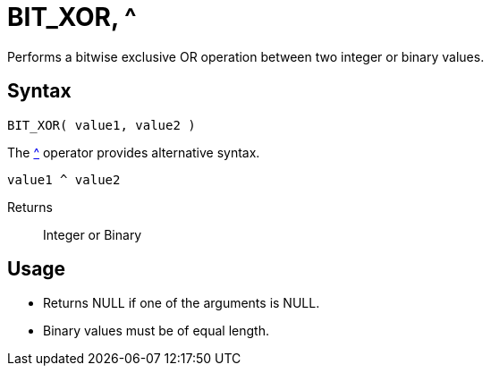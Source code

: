 ////
Licensed to the Apache Software Foundation (ASF) under one
or more contributor license agreements.  See the NOTICE file
distributed with this work for additional information
regarding copyright ownership.  The ASF licenses this file
to you under the Apache License, Version 2.0 (the
"License"); you may not use this file except in compliance
with the License.  You may obtain a copy of the License at
  http://www.apache.org/licenses/LICENSE-2.0
Unless required by applicable law or agreed to in writing,
software distributed under the License is distributed on an
"AS IS" BASIS, WITHOUT WARRANTIES OR CONDITIONS OF ANY
KIND, either express or implied.  See the License for the
specific language governing permissions and limitations
under the License.
////
= BIT_XOR, ^

Performs a bitwise exclusive OR operation between two integer or binary values.

== Syntax

----
BIT_XOR( value1, value2 )
----
The xref:bit_xor.adoc["^",role=op] operator provides alternative syntax.
----
value1 ^ value2
----

Returns:: Integer or Binary

== Usage

* Returns NULL if one of the arguments is NULL.
* Binary values must be of equal length.